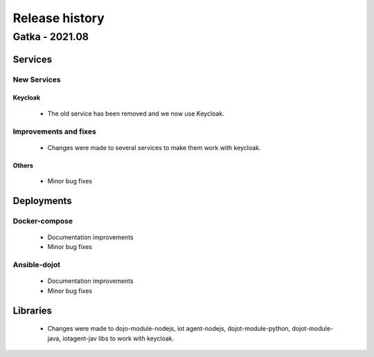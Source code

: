 Release history
===============

Gatka - 2021.08
------------------

Services
+++++++++

New Services
************

Keycloak
^^^^^^^^
 - The old service has been removed and we now use Keycloak.

Improvements and fixes
**********************

 - Changes were made to several services to make them work with keycloak.


Others
^^^^^^

      - Minor bug fixes

Deployments
+++++++++++

Docker-compose
***************
    - Documentation improvements
    - Minor bug fixes

Ansible-dojot
*************

    - Documentation improvements
    - Minor bug fixes

Libraries
+++++++++

 - Changes were made to dojo-module-nodejs, iot agent-nodejs, dojot-module-python, dojot-module-java, iotagent-jav libs to work with keycloak.
